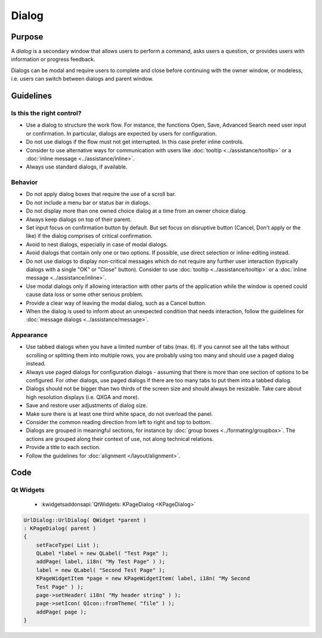 Dialog
======

.. image:: /img/Dialog1.png
   :alt:  Dialog
   :scale: 50%


Purpose
-------

A *dialog* is a secondary window that allows users to perform a command,
asks users a question, or provides users with information or progress
feedback.

Dialogs can be modal and require users to complete and close before
continuing with the owner window, or modeless, i.e. users can switch
between dialogs and parent window.

Guidelines
----------

Is this the right control?
~~~~~~~~~~~~~~~~~~~~~~~~~~

-  Use a dialog to structure the work flow. For instance, the functions
   Open, Save, Advanced Search need user input or confirmation. In
   particular, dialogs are expected by users for configuration.
-  Do not use dialogs if the flow must not get interrupted. In this case
   prefer inline controls.
-  Consider to use alternative ways for communication with users like
   :doc:`tooltip <../assistance/tooltip>` or a 
   :doc:`inline message <../assistance/inline>`.
-  Always use standard dialogs, if available.

Behavior
~~~~~~~~

-  Do not apply dialog boxes that require the use of a scroll bar.
-  Do not include a menu bar or status bar in dialogs.
-  Do not display more than one owned choice dialog at a time from an
   owner choice dialog.
-  Always keep dialogs on top of their parent.
-  Set input focus on confirmation button by default. But set focus on
   disruptive button (Cancel, Don't apply or the like) if the dialog
   comprises of critical confirmation.
-  Avoid to nest dialogs, especially in case of modal dialogs.
-  Avoid dialogs that contain only one or two options. If possible, use
   direct selection or inline-editing instead.
-  Do not use dialogs to display non-critical messages which do not
   require any further user interaction (typically dialogs with a single
   "OK" or "Close" button). Consider to use 
   :doc:`tooltip <../assistance/tooltip>` or a 
   :doc:`inline message <../assistance/inline>`.
-  Use modal dialogs only if allowing interaction with other parts of
   the application while the window is opened could cause data loss or
   some other serious problem.
-  Provide a clear way of leaving the modal dialog, such as a Cancel
   button.
-  When the dialog is used to inform about an unexpected condition that
   needs interaction, follow the guidelines for
   :doc:`message dialogs <../assistance/message>`.

Appearance
~~~~~~~~~~

-  Use tabbed dialogs when you have a limited number of tabs (max. 6).
   If you cannot see all the tabs without scrolling or splitting them
   into multiple rows, you are probably using too many and should use a
   paged dialog instead.
-  Always use paged dialogs for configuration dialogs - assuming that
   there is more than one section of options to be configured. For other
   dialogs, use paged dialogs if there are too many tabs to put them
   into a tabbed dialog.
-  Dialogs should not be bigger than two thirds of the screen size and
   should always be resizable. Take care about high resolution displays
   (i.e. QXGA and more).
-  Save and restore user adjustments of dialog size.
-  Make sure there is at least one third white space, do not overload
   the panel.
-  Consider the common reading direction from left to right and top to
   bottom.
-  Dialogs are grouped in meaningful sections, for instance by 
   :doc:`group boxes <../formating/groupbox>`. The actions are grouped along their context of use, not
   along technical relations.
-  Provide a title to each section.
-  Follow the guidelines for :doc:`alignment </layout/alignment>`.

Code
----

Qt Widgets
~~~~~~~~~~

 - :kwidgetsaddonsapi:`QtWidgets:  KPageDialog <KPageDialog>`

.. code-block:: c++
    
    UrlDialog::UrlDialog( QWidget *parent )
    : KPageDialog( parent )
    {
        setFaceType( List );
        QLabel *label = new QLabel( "Test Page" );
        addPage( label, i18n( "My Test Page" ) );
        label = new QLabel( "Second Test Page" );
        KPageWidgetItem *page = new KPageWidgetItem( label, i18n( "My Second 
        Test Page" ) );
        page->setHeader( i18n( "My header string" ) );
        page->setIcon( QIcon::fromTheme( "file" ) );
        addPage( page );
    }
